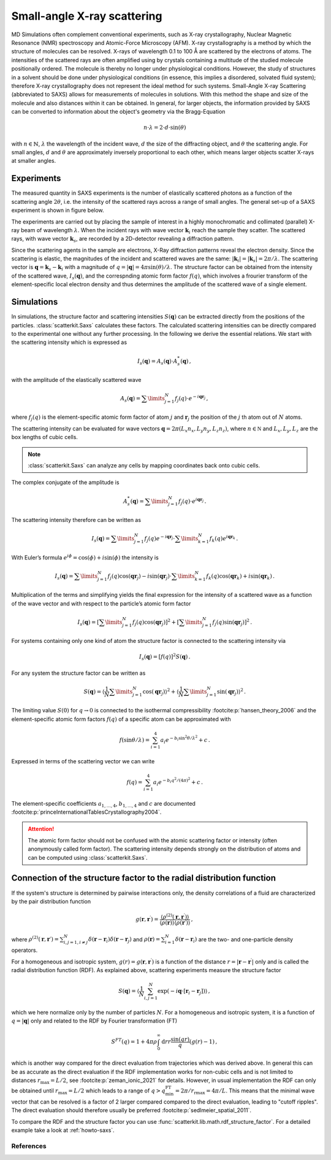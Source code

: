 .. _saxs-explanations:

============================
Small-angle X-ray scattering
============================

MD Simulations often complement conventional experiments, such as X-ray crystallography,
Nuclear Magnetic Resonance (NMR) spectroscopy and Atomic-Force Microscopy (AFM). X-ray
crystallography is a method by which the structure of molecules can be resolved. X-rays
of wavelength 0.1 to 100 Å are scattered by the electrons of atoms. The intensities of
the scattered rays are often amplified using by crystals containing a multitude of the
studied molecule positionally ordered. The molecule is thereby no longer under
physiological conditions. However, the study of structures in a solvent should be done
under physiological conditions (in essence, this implies a disordered, solvated fluid
system); therefore X-ray crystallography does not represent the ideal method for such
systems. Small-Angle X-ray Scattering (abbreviated to SAXS) allows for measurements of
molecules in solutions. With this method the shape and size of the molecule and also
distances within it can be obtained. In general, for larger objects, the information
provided by SAXS can be converted to information about the object's geometry via the
Bragg-Equation

.. math::
    n \cdot \lambda = 2 \cdot d \cdot \sin(\theta)

with :math:`n \in \mathbb{N}`, :math:`\lambda` the wavelength of the incident wave,
:math:`d` the size of the diffracting object, and :math:`\theta` the scattering angle.
For small angles, :math:`d` and :math:`\theta` are approximately inversely proportional
to each other, which means larger objects scatter X-rays at smaller angles.

-----------
Experiments
-----------

The measured quantity in SAXS experiments is the number of elastically scattered photons
as a function of the scattering angle :math:`2\theta`, i.e. the intensity of the
scattered rays across a range of small angles. The general set-up of a SAXS experiment
is shown in figure below.

.. image:: ../../static/saxs-light.png
   :alt: Setup of a SAXS
   :class: only-light

.. image:: ../../static/saxs-dark.png
   :alt: Setup of a SAXS
   :class: only-dark

The experiments are carried out by placing the sample of interest in a highly
monochromatic and collimated (parallel) X-ray beam of wavelength :math:`\lambda`. When
the incident rays with wave vector :math:`\boldsymbol{k}_i` reach the sample they
scatter. The scattered rays, with wave vector :math:`\boldsymbol{k}_s`, are recorded by
a 2D-detector revealing a diffraction pattern.

Since the scattering agents in the sample are electrons, X-Ray diffraction patterns
reveal the electron density. Since the scattering is elastic, the magnitudes of the
incident and scattered waves are the same: :math:`|\boldsymbol{k}_i| =
|\boldsymbol{k}_s| = 2\pi/\lambda`. The scattering vector is :math:`\boldsymbol{q} =
\boldsymbol{k}_s - \boldsymbol{k}_i` with a magnitude of :math:`q = |\boldsymbol{q}| =
4\pi \sin(\theta)/\lambda`. The structure factor can be obtained from the intensity of
the scattered wave, :math:`I_s(\boldsymbol{q})`, and the correspnding atomic form factor
:math:`f (q)`, which involves a frourier transform of the element-specific local
electron density and thus determines the amplitude of the scattered wave of a single
element.

-----------
Simulations
-----------

In simulations, the structure factor and scattering intensities
:math:`S(\boldsymbol{q})` can be extracted directly from the positions of the particles.
:class:`scatterkit.Saxs` calculates these factors. The calculated scattering intensities can
be directly compared to the experimental one without any further processing. In the
following we derive the essential relations. We start with the scattering intensity
which is expressed as

.. math::
    I_s(\boldsymbol{q}) = A_s(\boldsymbol{q}) \cdot A_s^*(\boldsymbol{q}) \,,

with the amplitude of the elastically scattered wave

.. math::
    A_s(\boldsymbol{q}) = \sum\limits_{j=1}^N f_j(q) \cdot e^{-i\boldsymbol{qr}_j} \,,

where :math:`f_j(q)` is the element-specific atomic form factor of atom :math:`j` and
:math:`\boldsymbol{r}_j` the position of the :math:`j` th atom out of :math:`N` atoms.

The scattering intensity can be evaluated for wave vectors :math:`\boldsymbol q = 2 \pi
(L_x n_x, L_y n_y, L_z n_z)`, where :math:`n \in \mathbb N` and :math:`L_x, L_y, L_z`
are the box lengths of cubic cells.

.. Note::
    :class:`scatterkit.Saxs` can analyze any cells by mapping coordinates back onto cubic
    cells.

The complex conjugate of the amplitude is

.. math::
    A_s^*(\boldsymbol{q}) = \sum\limits_{j=1}^N f_j(q) \cdot e^{i\boldsymbol{qr}_j} \,.

The scattering intensity therefore can be written as

.. math::
    I_s (\boldsymbol{q}) = \sum\limits_{j=1}^N f_j(q) e^{-i\boldsymbol{qr}_j}
                            \cdot \sum\limits_{k=1}^N f_k(q) e^{i\boldsymbol{qr}_k} \,.

With Euler’s formula :math:`e^{i\phi} = \cos(\phi) + i \sin(\phi)` the intensity is

.. math::
    I_s (\boldsymbol{q}) = \sum\limits_{j=1}^N f_j(q) \cos(\boldsymbol{qr}_j) - i \sin(\boldsymbol{qr}_j)
                            \cdot \sum\limits_{k=1}^N f_k(q) \cos(\boldsymbol{qr}_k) + i \sin(\boldsymbol{qr}_k) \,.

Multiplication of the terms and simplifying yields the final expression for the
intensity of a scattered wave as a function of the wave vector and with respect to the
particle’s atomic form factor

.. math::
    I_s (\boldsymbol{q}) = \left[ \sum\limits_{j=1}^N f_j(q) \cos(\boldsymbol{qr}_j) \right ]^2 +
                           \left[ \sum\limits_{j=1}^N f_j(q) \sin(\boldsymbol{qr}_j) \right ]^2 \,.

For systems containing only one kind of atom the structure factor is connected to the
scattering intensity via

.. math::
    I_s (\boldsymbol{q}) = [f(q)]^2 S(\boldsymbol{q}) \,.

For any system the structure factor can be written as

.. math::
    S(\boldsymbol{q}) =
        \left\langle \frac{1}{N}\sum\limits_{j=1}^N \cos(\boldsymbol{qr}_j) \right \rangle^2 +
        \left\langle \frac{1}{N} \sum\limits_{j=1}^N \sin(\boldsymbol{qr}_j) \right \rangle^2 \,.


The limiting value :math:`S(0)` for :math:`q \rightarrow 0` is connected to the
isothermal compressibility :footcite:p:`hansen_theory_2006` and the element-specific
atomic form factors :math:`f(q)` of a specific atom can be approximated with

.. math::
    f(\sin\theta/\lambda) = \sum_{i=1}^4 a_i e^{-b_i \sin^2\theta/\lambda^2} + c \,.

Expressed in terms of the scattering vector we can write

.. math::
    f(q) = \sum_{i=1}^4 a_i e^{-b_i q^2/(4\pi)^2} + c \,.

The element-specific coefficients :math:`a_{1,\dots,4}`, :math:`b_{1,\dots,4}` and
:math:`c` are documented :footcite:p:`princeInternationalTablesCrystallography2004`.

.. attention::

    The atomic form factor should not be confused with the atomic scattering factor or
    intensity (often anonymously called form factor). The scattering intensity depends
    strongly on the distribution of atoms and can be computed using
    :class:`scatterkit.Saxs`.

----------------------------------------------------------------------
Connection of the structure factor to the radial distribution function
----------------------------------------------------------------------

If the system's structure is determined by pairwise interactions only, the density
correlations of a fluid are characterized by the pair distribution function

.. math::
    g(\boldsymbol r, \boldsymbol r^\prime) =
        \frac{\langle \rho^{(2)}(\boldsymbol r, \boldsymbol r^\prime) \rangle}
        {\langle \rho(\boldsymbol r) \rangle \langle \rho(\boldsymbol r\prime) \rangle}
    \,,

where :math:`\rho^{(2)}(\boldsymbol r, \boldsymbol r\prime) = \sum_{i,j=1, i\neq j}^{N}
\delta (\boldsymbol r - \boldsymbol r_i) \delta (\boldsymbol r - \boldsymbol r_j)` and
:math:`\rho(\boldsymbol r) = \sum_{i=1}^{N} \delta (\boldsymbol r - \boldsymbol r_i)`
are the two- and one-particle density operators.

For a homogeneous and isotropic system, :math:`g(r) = g(\boldsymbol r, \boldsymbol
r^\prime)` is a function of the distance :math:`r =|\boldsymbol r - \boldsymbol
r^\prime|` only and is called the radial distribution function (RDF). As explained
above, scattering experiments measure the structure factor

.. math::
    S(\boldsymbol q) = \left \langle \frac{1}{N} \sum_{i,j=1}^N
        \exp(-i\boldsymbol q \cdot [\boldsymbol r_i - \boldsymbol r_j]) \right \rangle
    \,,

which we here normalize only by the number of particles :math:`N`. For a homogeneous and
isotropic system, it is a function of :math:`q = |\boldsymbol q|` only and related to
the RDF by Fourier transformation (FT)

.. math::
    S^{FT}(q) = 1 + 4 \pi \rho \int_0^\infty \mathrm{d}r r \frac{\sin(qr)}{q} (g(r) - 1) \,,

which is another way compared for the direct evaluation from trajectories which was
derived above. In general this can be as accurate as the direct evaluation if the
RDF implementation works for non-cubic cells and is not limited to distances
:math:`r_\mathrm{max} = L/2`, see :footcite:p:`zeman_ionic_2021` for details.
However, in usual implementation the RDF can only be obtained until
:math:`r_\mathrm{max} = L/2` which leads to a range of :math:`q >
q_\mathrm{min}^\mathrm{FT} = 2\pi / r_\mathrm{rmax} = 4 \pi /L`. This means that the
minimal wave vector that can be resolved is a factor of 2 larger compared compared to
the direct evaluation, leading to "cutoff ripples". The direct evaluation should
therefore usually be preferred :footcite:p:`sedlmeier_spatial_2011`.

To compare the RDF and the structure factor you can use
:func:`scatterkit.lib.math.rdf_structure_factor`. For a detailed example take
a look at :ref:`howto-saxs`.

References
----------
.. footbibliography::
